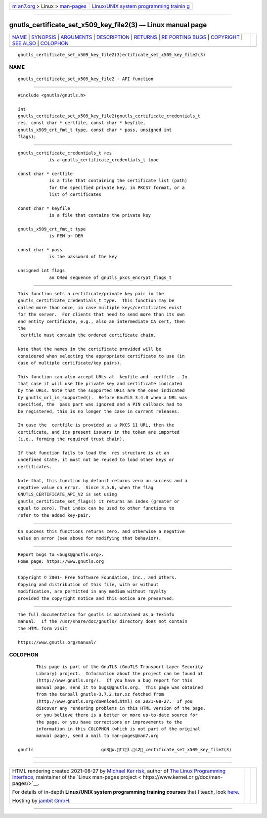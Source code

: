.. container:: page-top

.. container:: nav-bar

   +----------------------------------+----------------------------------+
   | `m                               | `Linux/UNIX system programming   |
   | an7.org <../../../index.html>`__ | trainin                          |
   | > Linux >                        | g <http://man7.org/training/>`__ |
   | `man-pages <../index.html>`__    |                                  |
   +----------------------------------+----------------------------------+

--------------

gnutls_certificate_set_x509_key_file2(3) — Linux manual page
============================================================

+-----------------------------------+-----------------------------------+
| `NAME <#NAME>`__ \|               |                                   |
| `SYNOPSIS <#SYNOPSIS>`__ \|       |                                   |
| `ARGUMENTS <#ARGUMENTS>`__ \|     |                                   |
| `DESCRIPTION <#DESCRIPTION>`__ \| |                                   |
| `RETURNS <#RETURNS>`__ \|         |                                   |
| `RE                               |                                   |
| PORTING BUGS <#REPORTING_BUGS>`__ |                                   |
| \| `COPYRIGHT <#COPYRIGHT>`__ \|  |                                   |
| `SEE ALSO <#SEE_ALSO>`__ \|       |                                   |
| `COLOPHON <#COLOPHON>`__          |                                   |
+-----------------------------------+-----------------------------------+
| .. container:: man-search-box     |                                   |
+-----------------------------------+-----------------------------------+

::

   gnutls_certificate_set_x509_key_file2(3)ertificate_set_x509_key_file2(3)

NAME
-------------------------------------------------

::

          gnutls_certificate_set_x509_key_file2 - API function


---------------------------------------------------------

::

          #include <gnutls/gnutls.h>

          int
          gnutls_certificate_set_x509_key_file2(gnutls_certificate_credentials_t
          res, const char * certfile, const char * keyfile,
          gnutls_x509_crt_fmt_t type, const char * pass, unsigned int
          flags);


-----------------------------------------------------------

::

          gnutls_certificate_credentials_t res
                      is a gnutls_certificate_credentials_t type.

          const char * certfile
                      is a file that containing the certificate list (path)
                      for the specified private key, in PKCS7 format, or a
                      list of certificates

          const char * keyfile
                      is a file that contains the private key

          gnutls_x509_crt_fmt_t type
                      is PEM or DER

          const char * pass
                      is the password of the key

          unsigned int flags
                      an ORed sequence of gnutls_pkcs_encrypt_flags_t


---------------------------------------------------------------

::

          This function sets a certificate/private key pair in the
          gnutls_certificate_credentials_t type.  This function may be
          called more than once, in case multiple keys/certificates exist
          for the server.  For clients that need to send more than its own
          end entity certificate, e.g., also an intermediate CA cert, then
          the
           certfile must contain the ordered certificate chain.

          Note that the names in the certificate provided will be
          considered when selecting the appropriate certificate to use (in
          case of multiple certificate/key pairs).

          This function can also accept URLs at  keyfile and  certfile . In
          that case it will use the private key and certificate indicated
          by the URLs. Note that the supported URLs are the ones indicated
          by gnutls_url_is_supported().  Before GnuTLS 3.4.0 when a URL was
          specified, the  pass part was ignored and a PIN callback had to
          be registered, this is no longer the case in current releases.

          In case the  certfile is provided as a PKCS 11 URL, then the
          certificate, and its present issuers in the token are imported
          (i.e., forming the required trust chain).

          If that function fails to load the  res structure is at an
          undefined state, it must not be reused to load other keys or
          certificates.

          Note that, this function by default returns zero on success and a
          negative value on error.  Since 3.5.6, when the flag
          GNUTLS_CERTIFICATE_API_V2 is set using
          gnutls_certificate_set_flags() it returns an index (greater or
          equal to zero). That index can be used to other functions to
          refer to the added key-pair.


-------------------------------------------------------

::

          On success this functions returns zero, and otherwise a negative
          value on error (see above for modifying that behavior).


---------------------------------------------------------------------

::

          Report bugs to <bugs@gnutls.org>.
          Home page: https://www.gnutls.org


-----------------------------------------------------------

::

          Copyright © 2001- Free Software Foundation, Inc., and others.
          Copying and distribution of this file, with or without
          modification, are permitted in any medium without royalty
          provided the copyright notice and this notice are preserved.


---------------------------------------------------------

::

          The full documentation for gnutls is maintained as a Texinfo
          manual.  If the /usr/share/doc/gnutls/ directory does not contain
          the HTML form visit

          https://www.gnutls.org/manual/ 

COLOPHON
---------------------------------------------------------

::

          This page is part of the GnuTLS (GnuTLS Transport Layer Security
          Library) project.  Information about the project can be found at
          ⟨http://www.gnutls.org/⟩.  If you have a bug report for this
          manual page, send it to bugs@gnutls.org.  This page was obtained
          from the tarball gnutls-3.7.2.tar.xz fetched from
          ⟨http://www.gnutls.org/download.html⟩ on 2021-08-27.  If you
          discover any rendering problems in this HTML version of the page,
          or you believe there is a better or more up-to-date source for
          the page, or you have corrections or improvements to the
          information in this COLOPHON (which is not part of the original
          manual page), send a mail to man-pages@man7.org

   gnutls                          gn3u.t7l.s2_certificate_set_x509_key_file2(3)

--------------

--------------

.. container:: footer

   +-----------------------+-----------------------+-----------------------+
   | HTML rendering        |                       | |Cover of TLPI|       |
   | created 2021-08-27 by |                       |                       |
   | `Michael              |                       |                       |
   | Ker                   |                       |                       |
   | risk <https://man7.or |                       |                       |
   | g/mtk/index.html>`__, |                       |                       |
   | author of `The Linux  |                       |                       |
   | Programming           |                       |                       |
   | Interface <https:     |                       |                       |
   | //man7.org/tlpi/>`__, |                       |                       |
   | maintainer of the     |                       |                       |
   | `Linux man-pages      |                       |                       |
   | project <             |                       |                       |
   | https://www.kernel.or |                       |                       |
   | g/doc/man-pages/>`__. |                       |                       |
   |                       |                       |                       |
   | For details of        |                       |                       |
   | in-depth **Linux/UNIX |                       |                       |
   | system programming    |                       |                       |
   | training courses**    |                       |                       |
   | that I teach, look    |                       |                       |
   | `here <https://ma     |                       |                       |
   | n7.org/training/>`__. |                       |                       |
   |                       |                       |                       |
   | Hosting by `jambit    |                       |                       |
   | GmbH                  |                       |                       |
   | <https://www.jambit.c |                       |                       |
   | om/index_en.html>`__. |                       |                       |
   +-----------------------+-----------------------+-----------------------+

--------------

.. container:: statcounter

   |Web Analytics Made Easy - StatCounter|

.. |Cover of TLPI| image:: https://man7.org/tlpi/cover/TLPI-front-cover-vsmall.png
   :target: https://man7.org/tlpi/
.. |Web Analytics Made Easy - StatCounter| image:: https://c.statcounter.com/7422636/0/9b6714ff/1/
   :class: statcounter
   :target: https://statcounter.com/
